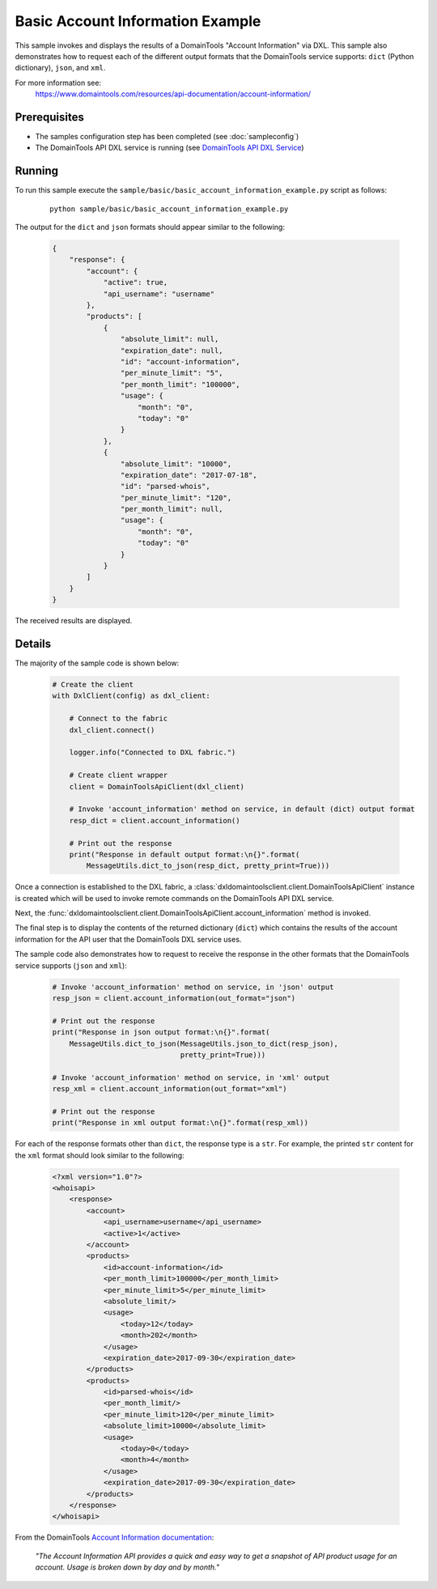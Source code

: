 Basic Account Information Example
=================================

This sample invokes and displays the results of a DomainTools
"Account Information" via DXL. This sample also demonstrates how to request
each of the different output formats that the DomainTools service supports:
``dict`` (Python dictionary), ``json``, and ``xml``.

For more information see:
    https://www.domaintools.com/resources/api-documentation/account-information/

Prerequisites
*************
* The samples configuration step has been completed (see :doc:`sampleconfig`)
* The DomainTools API DXL service is running (see `DomainTools API DXL Service <https://github.com/opendxl/opendxl-domaintools-service-python>`_)

Running
*******

To run this sample execute the ``sample/basic/basic_account_information_example.py``
script as follows:

    .. parsed-literal::

        python sample/basic/basic_account_information_example.py

The output for the ``dict`` and ``json`` formats should appear similar to the
following:

    .. code-block:: json

        {
            "response": {
                "account": {
                    "active": true,
                    "api_username": "username"
                },
                "products": [
                    {
                        "absolute_limit": null,
                        "expiration_date": null,
                        "id": "account-information",
                        "per_minute_limit": "5",
                        "per_month_limit": "100000",
                        "usage": {
                            "month": "0",
                            "today": "0"
                        }
                    },
                    {
                        "absolute_limit": "10000",
                        "expiration_date": "2017-07-18",
                        "id": "parsed-whois",
                        "per_minute_limit": "120",
                        "per_month_limit": null,
                        "usage": {
                            "month": "0",
                            "today": "0"
                        }
                    }
                ]
            }
        }

The received results are displayed.

Details
*******

The majority of the sample code is shown below:

    .. code-block:: python

        # Create the client
        with DxlClient(config) as dxl_client:

            # Connect to the fabric
            dxl_client.connect()

            logger.info("Connected to DXL fabric.")

            # Create client wrapper
            client = DomainToolsApiClient(dxl_client)

            # Invoke 'account_information' method on service, in default (dict) output format
            resp_dict = client.account_information()

            # Print out the response
            print("Response in default output format:\n{}".format(
                MessageUtils.dict_to_json(resp_dict, pretty_print=True)))


Once a connection is established to the DXL fabric, a
:class:`dxldomaintoolsclient.client.DomainToolsApiClient` instance is created
which will be used to invoke remote commands on the DomainTools API DXL
service.

Next, the
:func:`dxldomaintoolsclient.client.DomainToolsApiClient.account_information`
method is invoked.

The final step is to display the contents of the returned dictionary (``dict``)
which contains the results of the account information for the API user that
the DomainTools DXL service uses.

The sample code also demonstrates how to request to receive the response in the
other formats that the DomainTools service supports (``json`` and ``xml``):

    .. code-block:: python

        # Invoke 'account_information' method on service, in 'json' output
        resp_json = client.account_information(out_format="json")

        # Print out the response
        print("Response in json output format:\n{}".format(
            MessageUtils.dict_to_json(MessageUtils.json_to_dict(resp_json),
                                      pretty_print=True)))

        # Invoke 'account_information' method on service, in 'xml' output
        resp_xml = client.account_information(out_format="xml")

        # Print out the response
        print("Response in xml output format:\n{}".format(resp_xml))


For each of the response formats other than ``dict``, the response type is a
``str``. For example, the printed ``str`` content for the ``xml`` format should
look similar to the following:

    .. code-block:: xml

        <?xml version="1.0"?>
        <whoisapi>
            <response>
                <account>
                    <api_username>username</api_username>
                    <active>1</active>
                </account>
                <products>
                    <id>account-information</id>
                    <per_month_limit>100000</per_month_limit>
                    <per_minute_limit>5</per_minute_limit>
                    <absolute_limit/>
                    <usage>
                        <today>12</today>
                        <month>202</month>
                    </usage>
                    <expiration_date>2017-09-30</expiration_date>
                </products>
                <products>
                    <id>parsed-whois</id>
                    <per_month_limit/>
                    <per_minute_limit>120</per_minute_limit>
                    <absolute_limit>10000</absolute_limit>
                    <usage>
                        <today>0</today>
                        <month>4</month>
                    </usage>
                    <expiration_date>2017-09-30</expiration_date>
                </products>
            </response>
        </whoisapi>


From the DomainTools
`Account Information documentation <https://www.domaintools.com/resources/api-documentation/account-information/>`_:

        `"The Account Information API provides a quick and easy way to get a snapshot of
        API product usage for an account. Usage is broken down by day and by month."`
